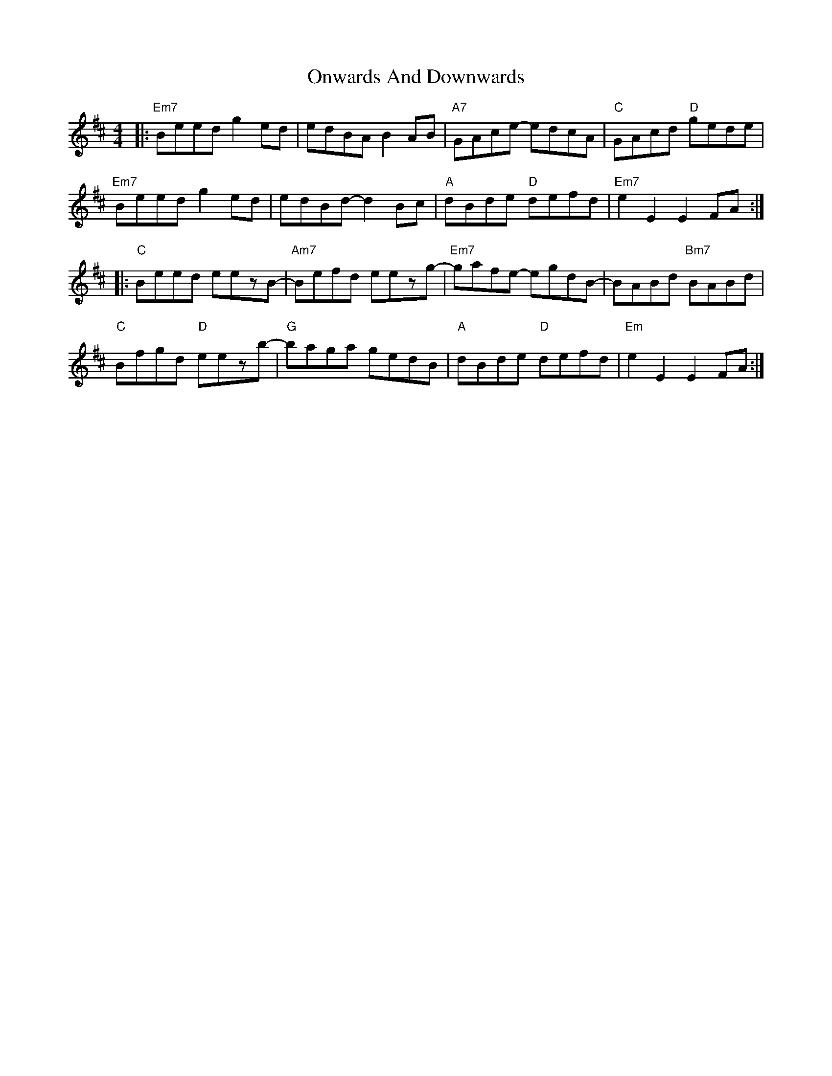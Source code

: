 X: 30638
T: Onwards And Downwards
R: hornpipe
M: 4/4
K: Edorian
|:"Em7"Beed g2ed|edBA B2AB|"A7"GAce- edcA|"C"GAcd "D"gede|
"Em7"Beed g2ed|edBd-d2 Bc|"A"dBde "D"defd|"Em7"e2E2E2FA:|
|:"C"Beed eezB-|"Am7"Befd eezg-|"Em7"gafe- egdB-|BABd "Bm7"BABd|
"C"Bfgd "D"eezb-|"G"baga gedB|"A"dBde "D"defd|"Em"e2E2E2FA:|

